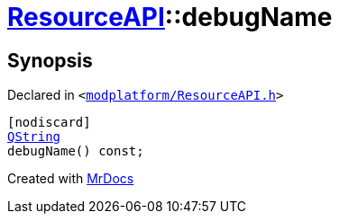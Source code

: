 [#ResourceAPI-debugName]
= xref:ResourceAPI.adoc[ResourceAPI]::debugName
:relfileprefix: ../
:mrdocs:


== Synopsis

Declared in `&lt;https://github.com/PrismLauncher/PrismLauncher/blob/develop/launcher/modplatform/ResourceAPI.h#L170[modplatform&sol;ResourceAPI&period;h]&gt;`

[source,cpp,subs="verbatim,replacements,macros,-callouts"]
----
[nodiscard]
xref:QString.adoc[QString]
debugName() const;
----



[.small]#Created with https://www.mrdocs.com[MrDocs]#
